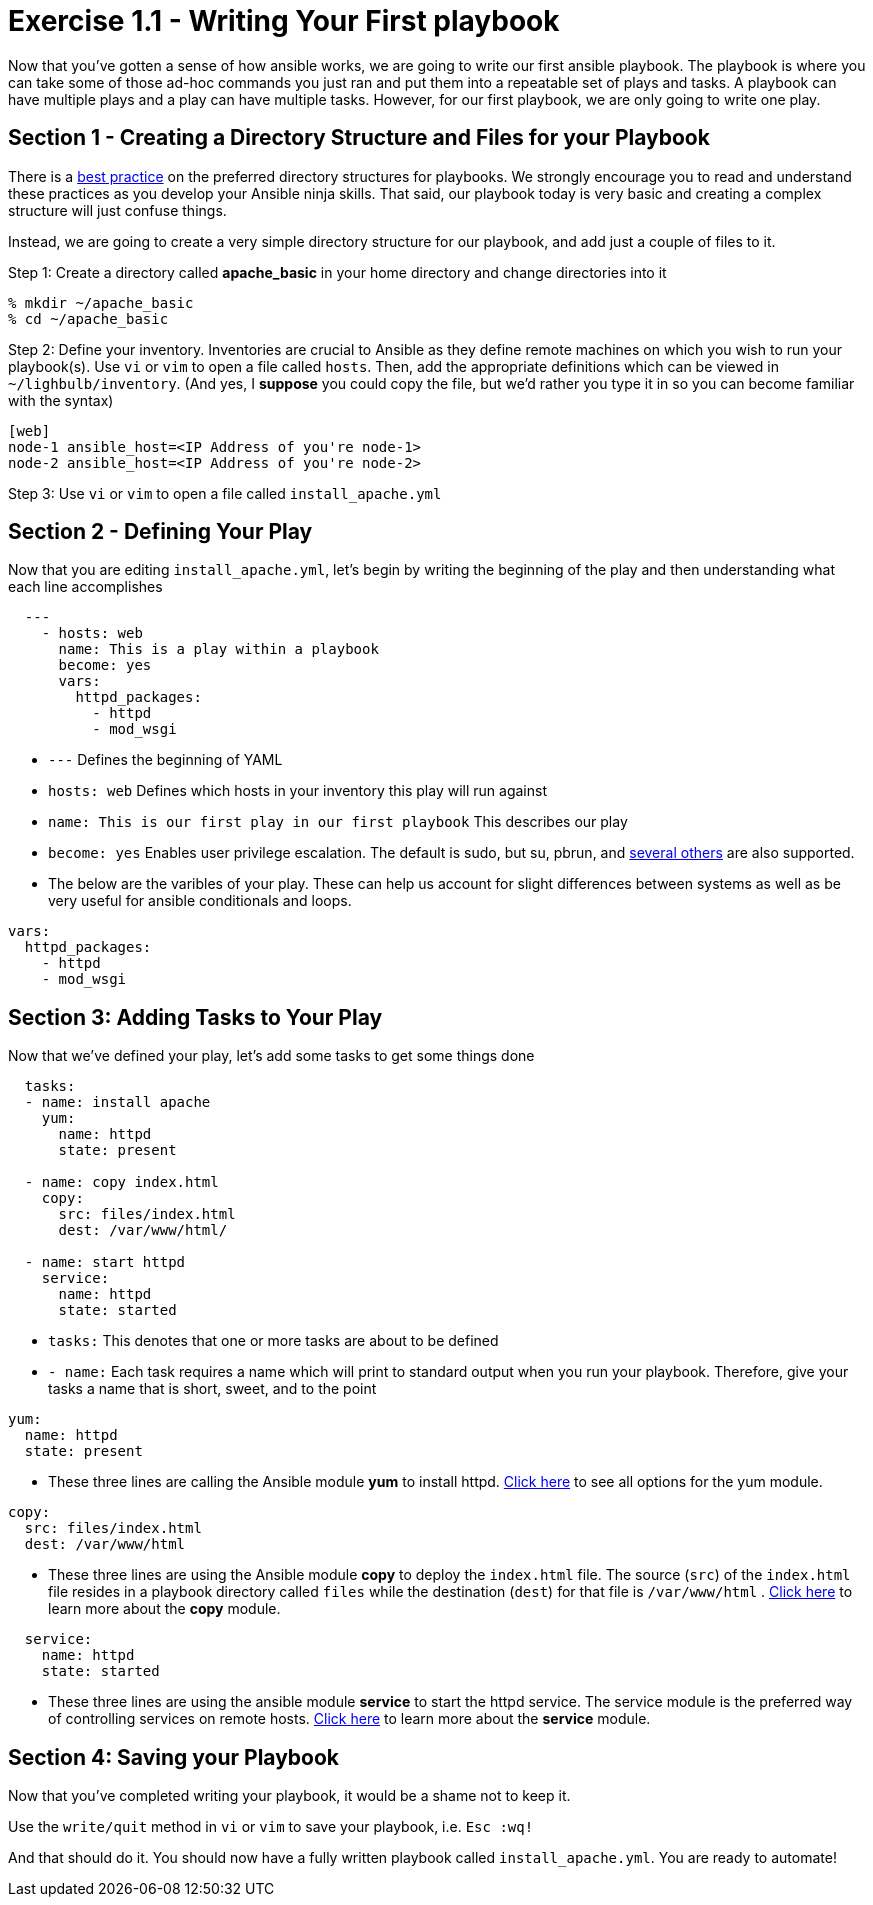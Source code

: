 :figure-caption!:
:become_url: http://docs.ansible.com/ansible/become.html#new-command-line-options
:dir_url: http://docs.ansible.com/ansible/playbooks_best_practices.html
:yum_url: http://docs.ansible.com/ansible/yum_module.html
:copy_url: http://docs.ansible.com/ansible/copy_module.html
:service_url: http://docs.ansible.com/ansible/service_module.html


= Exercise 1.1 - Writing Your First playbook

Now that you've gotten a sense of how ansible works, we are going to write our first
ansible playbook.  The playbook is where you can take some of those ad-hoc commands you just ran
and put them into a repeatable set of plays and tasks.  A playbook can have multiple plays and a play
can have multiple tasks.  However, for our first playbook, we are only going to write one play.

== Section 1 - Creating a Directory Structure and Files for your Playbook

There is a link:{dir_url[best practice] on the preferred directory structures for playbooks.  We strongly encourage
you to read and understand these practices as you develop your Ansible ninja skills.  That said,
our playbook today is very basic and creating a complex structure will just confuse things.

Instead, we are going to create a very simple directory structure for our playbook, and add just a couple of files to it.

====
Step 1: Create a directory called *apache_basic* in your home directory and change directories into it
----
% mkdir ~/apache_basic
% cd ~/apache_basic
----
Step 2: Define your inventory.  Inventories are crucial to Ansible as they define remote machines on which you wish to run
your playbook(s).  Use ```vi``` or ```vim``` to open a file called ```hosts```.  Then, add the appropriate definitions which can
be viewed in ```~/lighbulb/inventory```.  (And yes, I *suppose* you could copy the file, but we'd rather you type it in so you can
become familiar with the syntax)

----
[web]
node-1 ansible_host=<IP Address of you're node-1>
node-2 ansible_host=<IP Address of you're node-2>
----
Step 3: Use ```vi``` or ```vim``` to open a file called ```install_apache.yml```

====

== Section 2 - Defining Your Play
Now that you are editing ```install_apache.yml```, let's begin by writing the beginning of the play and then understanding what each line accomplishes


====
[source,yaml]
----
  ---
    - hosts: web
      name: This is a play within a playbook
      become: yes
      vars:
        httpd_packages:
          - httpd
          - mod_wsgi
----

====

- ```---``` Defines the beginning of YAML
- ```hosts: web``` Defines which hosts in your inventory this play will run against
- ```name: This is our first play in our first playbook``` This describes our play
- ```become: yes``` Enables user privilege escalation.  The default is sudo, but su, pbrun, and link:{become_url}[several others] are also supported.
- The below are the varibles of your play.  These can help us account for slight differences between systems
as well as be very useful for ansible conditionals and loops.
[source,text]
----
vars:
  httpd_packages:
    - httpd
    - mod_wsgi
----


== Section 3: Adding Tasks to Your Play
Now that we've defined your play, let's add some tasks to get some things done

====
[source,yaml]
----
  tasks:
  - name: install apache
    yum:
      name: httpd
      state: present

  - name: copy index.html
    copy:
      src: files/index.html
      dest: /var/www/html/

  - name: start httpd
    service:
      name: httpd
      state: started
----

====

- ```tasks:``` This denotes that one or more tasks are about to be defined
- ```- name:``` Each task requires a name which will print to standard output when you run your playbook.
Therefore, give your tasks a name that is short, sweet, and to the point
[source,text]
----
yum:
  name: httpd
  state: present
----
- These three lines are calling the Ansible module *yum* to install httpd.
link:{yum_url}[Click here] to see all options for the yum module.

[source,text]
----
copy:
  src: files/index.html
  dest: /var/www/html
----
- These three lines are using the Ansible module *copy* to deploy the ```index.html``` file.
The source (```src```) of the ```index.html``` file resides in a playbook directory called ```files```
while the destination (```dest```) for that file is ```/var/www/html``` .  link:{copy_url}[Click here] to
learn more about the *copy* module.

[source,text]
----
  service:
    name: httpd
    state: started
----
- These three lines are using the ansible module *service* to start the httpd service.  The service module
is the preferred way of controlling services on remote hosts.  link:{service_url}[Click here] to learn more
about the *service* module.

== Section 4: Saving your Playbook
Now that you've completed writing your playbook, it would be a shame not to keep it.

Use the ```write/quit``` method in ```vi``` or ```vim``` to save your playbook, i.e. ```Esc :wq!```


And that should do it.  You should now have a fully written playbook called ```install_apache.yml```.
You are ready to automate!
